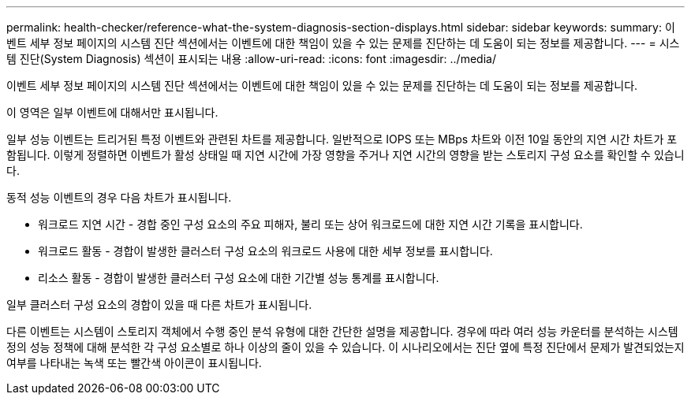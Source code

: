 ---
permalink: health-checker/reference-what-the-system-diagnosis-section-displays.html 
sidebar: sidebar 
keywords:  
summary: 이벤트 세부 정보 페이지의 시스템 진단 섹션에서는 이벤트에 대한 책임이 있을 수 있는 문제를 진단하는 데 도움이 되는 정보를 제공합니다. 
---
= 시스템 진단(System Diagnosis) 섹션이 표시되는 내용
:allow-uri-read: 
:icons: font
:imagesdir: ../media/


[role="lead"]
이벤트 세부 정보 페이지의 시스템 진단 섹션에서는 이벤트에 대한 책임이 있을 수 있는 문제를 진단하는 데 도움이 되는 정보를 제공합니다.

이 영역은 일부 이벤트에 대해서만 표시됩니다.

일부 성능 이벤트는 트리거된 특정 이벤트와 관련된 차트를 제공합니다. 일반적으로 IOPS 또는 MBps 차트와 이전 10일 동안의 지연 시간 차트가 포함됩니다. 이렇게 정렬하면 이벤트가 활성 상태일 때 지연 시간에 가장 영향을 주거나 지연 시간의 영향을 받는 스토리지 구성 요소를 확인할 수 있습니다.

동적 성능 이벤트의 경우 다음 차트가 표시됩니다.

* 워크로드 지연 시간 - 경합 중인 구성 요소의 주요 피해자, 불리 또는 상어 워크로드에 대한 지연 시간 기록을 표시합니다.
* 워크로드 활동 - 경합이 발생한 클러스터 구성 요소의 워크로드 사용에 대한 세부 정보를 표시합니다.
* 리소스 활동 - 경합이 발생한 클러스터 구성 요소에 대한 기간별 성능 통계를 표시합니다.


일부 클러스터 구성 요소의 경합이 있을 때 다른 차트가 표시됩니다.

다른 이벤트는 시스템이 스토리지 객체에서 수행 중인 분석 유형에 대한 간단한 설명을 제공합니다. 경우에 따라 여러 성능 카운터를 분석하는 시스템 정의 성능 정책에 대해 분석한 각 구성 요소별로 하나 이상의 줄이 있을 수 있습니다. 이 시나리오에서는 진단 옆에 특정 진단에서 문제가 발견되었는지 여부를 나타내는 녹색 또는 빨간색 아이콘이 표시됩니다.
